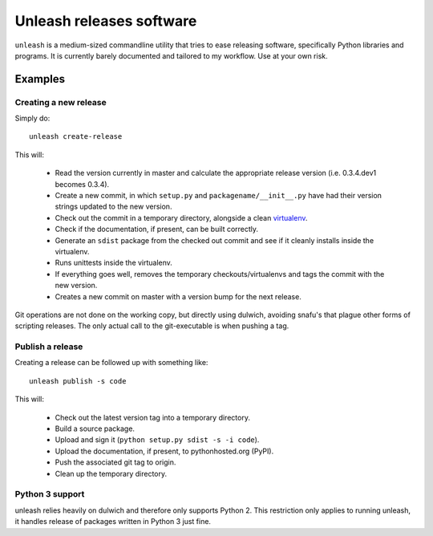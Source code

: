 Unleash releases software
=========================

``unleash`` is a medium-sized commandline utility that tries to ease releasing
software, specifically Python libraries and programs. It is currently barely
documented and tailored to my workflow. Use at your own risk.

Examples
--------

Creating a new release
**********************

Simply do::

    unleash create-release

This will:

  * Read the version currently in master and calculate the appropriate release
    version (i.e. 0.3.4.dev1 becomes 0.3.4).
  * Create a new commit, in which ``setup.py`` and ``packagename/__init__.py``
    have had their version strings updated to the new version.
  * Check out the commit in a temporary directory, alongside a clean
    `virtualenv <http://virtualenv.org>`_.
  * Check if the documentation, if present, can be built correctly.
  * Generate an ``sdist`` package from the checked out commit and see if it
    cleanly installs inside the virtualenv.
  * Runs unittests inside the virtualenv.
  * If everything goes well, removes the temporary checkouts/virtualenvs and
    tags the commit with the new version.
  * Creates a new commit on master with a version bump for the next release.

Git operations are not done on the working copy, but directly using dulwich,
avoiding snafu's that plague other forms of scripting releases. The only
actual call to the git-executable is when pushing a tag.


Publish a release
*****************

Creating a release can be followed up with something like::

    unleash publish -s code

This will:

  * Check out the latest version tag into a temporary directory.
  * Build a source package.
  * Upload and sign it (``python setup.py sdist -s -i code``).
  * Upload the documentation, if present, to pythonhosted.org (PyPI).
  * Push the associated git tag to origin.
  * Clean up the temporary directory.



Python 3 support
****************

unleash relies heavily on dulwich and therefore only supports Python 2. This
restriction only applies to running unleash, it handles release of packages
written in Python 3 just fine.
